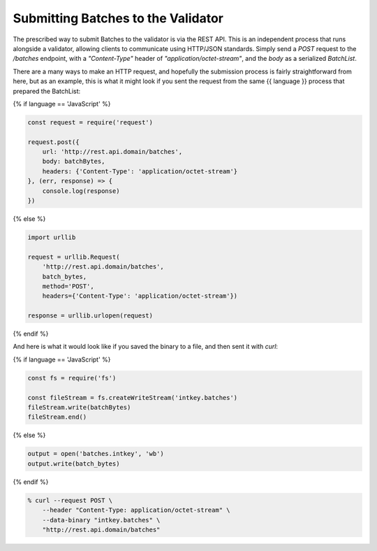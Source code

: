 Submitting Batches to the Validator
===================================

The prescribed way to submit Batches to the validator is via the REST API.
This is an independent process that runs alongside a validator, allowing clients
to communicate using HTTP/JSON standards. Simply send a *POST* request to the
*/batches* endpoint, with a *"Content-Type"* header of
*"application/octet-stream"*, and the *body* as a serialized *BatchList*.

There are a many ways to make an HTTP request, and hopefully the submission
process is fairly straightforward from here, but as an example, this is what it
might look if you sent the request from the same {{ language }} process that
prepared the BatchList:

{% if language == 'JavaScript' %}

.. code-block:: javascript

    const request = require('request')

    request.post({
        url: 'http://rest.api.domain/batches',
        body: batchBytes,
        headers: {'Content-Type': 'application/octet-stream'}
    }, (err, response) => {
        console.log(response)
    })

{% else %}

.. code-block:: python

    import urllib

    request = urllib.Request(
        'http://rest.api.domain/batches',
        batch_bytes,
        method='POST',
        headers={'Content-Type': 'application/octet-stream'})

    response = urllib.urlopen(request)

{% endif %}


And here is what it would look like if you saved the binary to a file, and then
sent it with *curl*:

{% if language == 'JavaScript' %}

.. code-block:: javascript

    const fs = require('fs')

    const fileStream = fs.createWriteStream('intkey.batches')
    fileStream.write(batchBytes)
    fileStream.end()

{% else %}

.. code-block:: python

    output = open('batches.intkey', 'wb')
    output.write(batch_bytes)

{% endif %}

.. code-block:: bash

    % curl --request POST \
        --header "Content-Type: application/octet-stream" \
        --data-binary "intkey.batches" \
        "http://rest.api.domain/batches"

